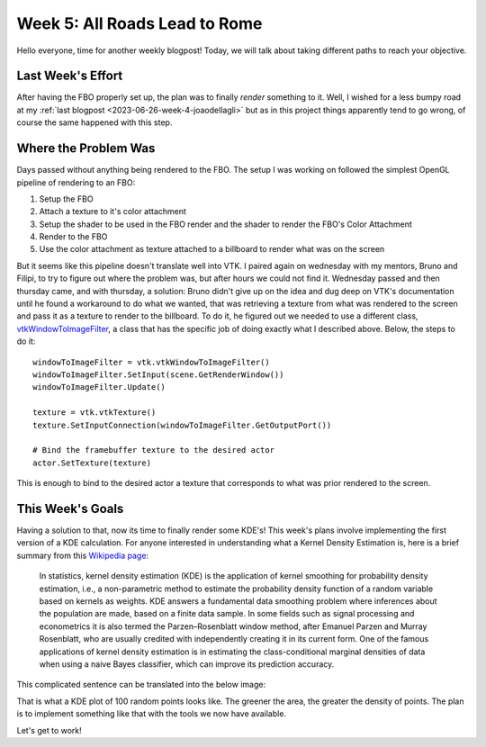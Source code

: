 Week 5: All Roads Lead to Rome
==============================

.. post:: July 03, 2023
   :author: João Victor Dell Agli Floriano
   :tags: google
   :category: gsoc


Hello everyone, time for another weekly blogpost! Today, we will talk about taking different paths to reach your objective.

Last Week's Effort
------------------
After having the FBO properly set up, the plan was to finally *render* something to it. Well, I wished for a less bumpy road
at my :ref:`last blogpost <2023-06-26-week-4-joaodellagli>` but as in this project things apparently tend to go wrong,
of course the same happened with this step.


Where the Problem Was
---------------------
Days passed without anything being rendered to the FBO. The setup I was working on followed the simplest OpenGL pipeline of rendering to
an FBO:

1. Setup the FBO
2. Attach a texture to it's color attachment
3. Setup the shader to be used in the FBO render and the shader to render the FBO's Color Attachment
4. Render to the FBO
5. Use the color attachment as texture attached to a billboard to render what was on the screen

But it seems like this pipeline doesn't translate well into VTK. I paired again on wednesday with my mentors, Bruno and Filipi, to try to figure out
where the problem was, but after hours we could not find it. Wednesday passed and then thursday came, and with thursday, a solution:
Bruno didn't give up on the idea and dug deep on VTK's documentation until he found a workaround to do what we wanted, that was retrieving a
texture from what was rendered to the screen and pass it as a texture to render to the billboard. To do it, he figured out we needed to use
a different class, `vtkWindowToImageFilter <https://vtk.org/doc/nightly/html/classvtkWindowToImageFilter.html>`_, a class that has the specific
job of doing exactly what I described above. Below, the steps to do it:

::

   windowToImageFilter = vtk.vtkWindowToImageFilter()
   windowToImageFilter.SetInput(scene.GetRenderWindow())
   windowToImageFilter.Update()

   texture = vtk.vtkTexture()
   texture.SetInputConnection(windowToImageFilter.GetOutputPort())

   # Bind the framebuffer texture to the desired actor
   actor.SetTexture(texture)

This is enough to bind to the desired actor a texture that corresponds to what was prior rendered to the screen.


This Week's Goals
-----------------
Having a solution to that, now its time to finally render some KDE's! This week's plans involve implementing the first version of a KDE
calculation. For anyone interested in understanding what a Kernel Density Estimation is, here is a brief summary from this
`Wikipedia page <https://en.wikipedia.org/wiki/Kernel_density_estimation>`_:


   In statistics, kernel density estimation (KDE) is the application of kernel smoothing for probability density estimation, i.e., a
   non-parametric method to estimate the probability density function of a random variable based on kernels as weights. KDE answers a
   fundamental data smoothing problem where inferences about the population are made, based on a finite data sample. In some fields
   such as signal processing and econometrics it is also termed the Parzen–Rosenblatt window method, after Emanuel Parzen and Murray
   Rosenblatt, who are usually credited with independently creating it in its current form. One of the famous applications of
   kernel density estimation is in estimating the class-conditional marginal densities of data when using a naive Bayes classifier,
   which can improve its prediction accuracy.

This complicated sentence can be translated into the below image:

.. image:: https://raw.githubusercontent.com/JoaoDell/gsoc_assets/main/images/KDE_plot.png
   :align: center
   :alt: KDE plot of 100 random points

That is what a KDE plot of 100 random points looks like. The greener the area, the greater the density of points. The plan is to implement
something like that with the tools we now have available.

Let's get to work!
